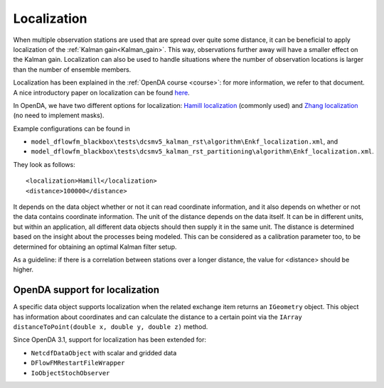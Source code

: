.. _Localization:

============
Localization
============

When multiple observation stations are used that are spread over quite some distance, it can be beneficial to apply localization of the :ref:`Kalman gain<Kalman_gain>`.
This way, observations further away will have a smaller effect on the Kalman gain. Localization can also be used to handle situations where the number of observation locations is larger than the number of ensemble members.

Localization has been explained in the :ref:`OpenDA course <course>`: for more information, we refer to that document. A nice introductory paper on localization can be found `here <https://link.springer.com/article/10.1007/s10236-006-0088-8>`__.

In OpenDA, we have two different options for localization: `Hamill localization <https://journals.ametsoc.org/view/journals/mwre/129/11/1520-0493_2001_129_2776_ddfobe_2.0.co_2.xml>`__ (commonly used) and `Zhang localization <https://d-nb.info/1199809977/34>`__ (no need to implement masks). 

Example configurations can be found in 

- ``model_dflowfm_blackbox\tests\dcsmv5_kalman_rst\algorithm\Enkf_localization.xml``, and
- ``model_dflowfm_blackbox\tests\dcsmv5_kalman_rst_partitioning\algorithm\Enkf_localization.xml``.

They look as follows::

    <localization>Hamill</localization>
    <distance>100000</distance>
	
It depends on the data object whether or not it can read coordinate information, and it also depends on whether or not the data contains coordinate information.
The unit of the distance depends on the data itself. 
It can be in different units, but within an application, all different data objects should then supply it in the same unit.
The distance is determined based on the insight about the processes being modeled. 
This can be considered as a calibration parameter too, to be determined for obtaining an optimal Kalman filter setup.

As a guideline: if there is a correlation between stations over a longer distance, the value for <distance> should be higher.

OpenDA support for localization
-------------------------------

A specific data object supports localization when the related exchange item returns an ``IGeometry`` object.
This object has information about coordinates and can calculate the distance to a certain point via the ``IArray distanceToPoint(double x, double y, double z)`` method.

Since OpenDA 3.1, support for localization has been extended for:

- ``NetcdfDataObject`` with scalar and gridded data
- ``DFlowFMRestartFileWrapper``
- ``IoObjectStochObserver``
